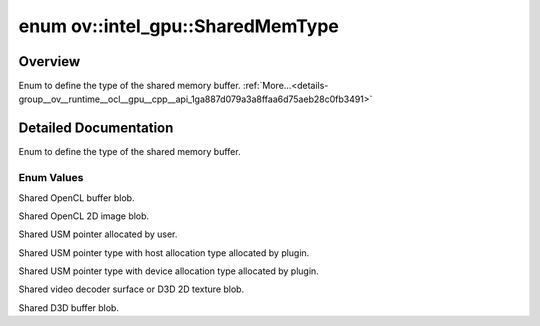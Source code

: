 .. index:: pair: enum; SharedMemType
.. _doxid-group__ov__runtime__ocl__gpu__cpp__api_1ga887d079a3a8ffaa6d75aeb28c0fb3491:

enum ov::intel_gpu::SharedMemType
=================================

Overview
~~~~~~~~

Enum to define the type of the shared memory buffer. :ref:`More...<details-group__ov__runtime__ocl__gpu__cpp__api_1ga887d079a3a8ffaa6d75aeb28c0fb3491>`

.. ref-code-block:: cpp
	:class: doxyrest-overview-code-block

	#include <remote_properties.hpp>

	enum SharedMemType
	{
	    :ref:`OCL_BUFFER<doxid-group__ov__runtime__ocl__gpu__cpp__api_1gga887d079a3a8ffaa6d75aeb28c0fb3491af0d4cbbb2c5052481ccee69705098ef3>`        = 0,
	    :ref:`OCL_IMAGE2D<doxid-group__ov__runtime__ocl__gpu__cpp__api_1gga887d079a3a8ffaa6d75aeb28c0fb3491ab9695d2a64444daa22223ff3b0050005>`       = 1,
	    :ref:`USM_USER_BUFFER<doxid-group__ov__runtime__ocl__gpu__cpp__api_1gga887d079a3a8ffaa6d75aeb28c0fb3491a78fc7d3e6b40730cddb406b66c11ec2c>`   = 2,
	    :ref:`USM_HOST_BUFFER<doxid-group__ov__runtime__ocl__gpu__cpp__api_1gga887d079a3a8ffaa6d75aeb28c0fb3491ac46e477c002123df1d4124ea739dccfc>`   = 3,
	    :ref:`USM_DEVICE_BUFFER<doxid-group__ov__runtime__ocl__gpu__cpp__api_1gga887d079a3a8ffaa6d75aeb28c0fb3491a9241de34fae91bfb8f9dc05b1f2ed682>` = 4,
	    :ref:`VA_SURFACE<doxid-group__ov__runtime__ocl__gpu__cpp__api_1gga887d079a3a8ffaa6d75aeb28c0fb3491a1dc1d7da09640f0f082a1957ce4aa1f7>`        = 5,
	    :ref:`DX_BUFFER<doxid-group__ov__runtime__ocl__gpu__cpp__api_1gga887d079a3a8ffaa6d75aeb28c0fb3491a6d8338cb672f5a755880c0cdc5771798>`         = 6,
	};

.. _details-group__ov__runtime__ocl__gpu__cpp__api_1ga887d079a3a8ffaa6d75aeb28c0fb3491:

Detailed Documentation
~~~~~~~~~~~~~~~~~~~~~~

Enum to define the type of the shared memory buffer.

Enum Values
-----------

.. _doxid-group__ov__runtime__ocl__gpu__cpp__api_1gga887d079a3a8ffaa6d75aeb28c0fb3491af0d4cbbb2c5052481ccee69705098ef3:
.. index:: pair: enumvalue; OCL_BUFFER

.. ref-code-block:: cpp
	:class: doxyrest-title-code-block

	OCL_BUFFER

Shared OpenCL buffer blob.

.. _doxid-group__ov__runtime__ocl__gpu__cpp__api_1gga887d079a3a8ffaa6d75aeb28c0fb3491ab9695d2a64444daa22223ff3b0050005:
.. index:: pair: enumvalue; OCL_IMAGE2D

.. ref-code-block:: cpp
	:class: doxyrest-title-code-block

	OCL_IMAGE2D

Shared OpenCL 2D image blob.

.. _doxid-group__ov__runtime__ocl__gpu__cpp__api_1gga887d079a3a8ffaa6d75aeb28c0fb3491a78fc7d3e6b40730cddb406b66c11ec2c:
.. index:: pair: enumvalue; USM_USER_BUFFER

.. ref-code-block:: cpp
	:class: doxyrest-title-code-block

	USM_USER_BUFFER

Shared USM pointer allocated by user.

.. _doxid-group__ov__runtime__ocl__gpu__cpp__api_1gga887d079a3a8ffaa6d75aeb28c0fb3491ac46e477c002123df1d4124ea739dccfc:
.. index:: pair: enumvalue; USM_HOST_BUFFER

.. ref-code-block:: cpp
	:class: doxyrest-title-code-block

	USM_HOST_BUFFER

Shared USM pointer type with host allocation type allocated by plugin.

.. _doxid-group__ov__runtime__ocl__gpu__cpp__api_1gga887d079a3a8ffaa6d75aeb28c0fb3491a9241de34fae91bfb8f9dc05b1f2ed682:
.. index:: pair: enumvalue; USM_DEVICE_BUFFER

.. ref-code-block:: cpp
	:class: doxyrest-title-code-block

	USM_DEVICE_BUFFER

Shared USM pointer type with device allocation type allocated by plugin.

.. _doxid-group__ov__runtime__ocl__gpu__cpp__api_1gga887d079a3a8ffaa6d75aeb28c0fb3491a1dc1d7da09640f0f082a1957ce4aa1f7:
.. index:: pair: enumvalue; VA_SURFACE

.. ref-code-block:: cpp
	:class: doxyrest-title-code-block

	VA_SURFACE

Shared video decoder surface or D3D 2D texture blob.

.. _doxid-group__ov__runtime__ocl__gpu__cpp__api_1gga887d079a3a8ffaa6d75aeb28c0fb3491a6d8338cb672f5a755880c0cdc5771798:
.. index:: pair: enumvalue; DX_BUFFER

.. ref-code-block:: cpp
	:class: doxyrest-title-code-block

	DX_BUFFER

Shared D3D buffer blob.

